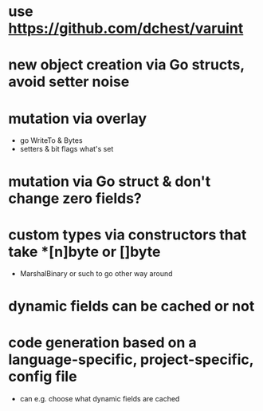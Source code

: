 * use https://github.com/dchest/varuint
* new object creation via Go structs, avoid setter noise
* mutation via overlay
- go WriteTo & Bytes
- setters & bit flags what's set
* mutation via Go struct & don't change zero fields?
* custom types via constructors that take *[n]byte or []byte
- MarshalBinary or such to go other way around
* dynamic fields can be cached or not
* code generation based on a language-specific, project-specific, config file
- can e.g. choose what dynamic fields are cached
